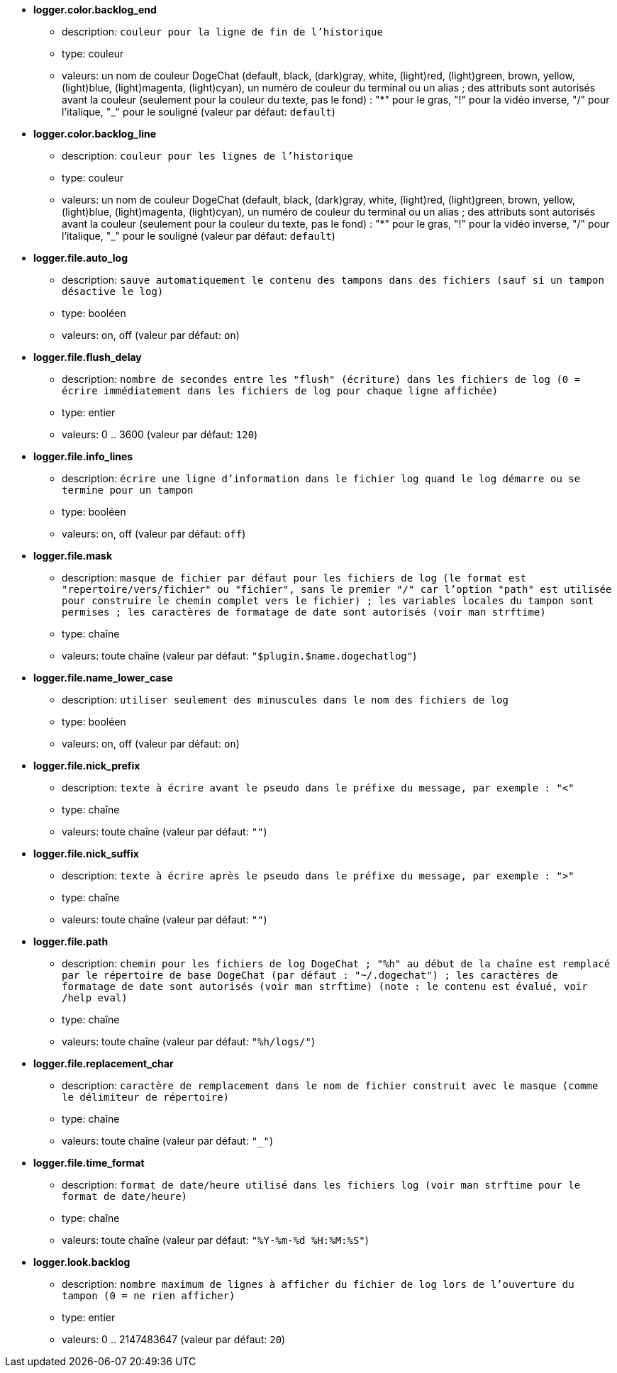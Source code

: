 //
// This file is auto-generated by script docgen.py.
// DO NOT EDIT BY HAND!
//
* [[option_logger.color.backlog_end]] *logger.color.backlog_end*
** description: `couleur pour la ligne de fin de l'historique`
** type: couleur
** valeurs: un nom de couleur DogeChat (default, black, (dark)gray, white, (light)red, (light)green, brown, yellow, (light)blue, (light)magenta, (light)cyan), un numéro de couleur du terminal ou un alias ; des attributs sont autorisés avant la couleur (seulement pour la couleur du texte, pas le fond) : "*" pour le gras, "!" pour la vidéo inverse, "/" pour l'italique, "_" pour le souligné (valeur par défaut: `default`)

* [[option_logger.color.backlog_line]] *logger.color.backlog_line*
** description: `couleur pour les lignes de l'historique`
** type: couleur
** valeurs: un nom de couleur DogeChat (default, black, (dark)gray, white, (light)red, (light)green, brown, yellow, (light)blue, (light)magenta, (light)cyan), un numéro de couleur du terminal ou un alias ; des attributs sont autorisés avant la couleur (seulement pour la couleur du texte, pas le fond) : "*" pour le gras, "!" pour la vidéo inverse, "/" pour l'italique, "_" pour le souligné (valeur par défaut: `default`)

* [[option_logger.file.auto_log]] *logger.file.auto_log*
** description: `sauve automatiquement le contenu des tampons dans des fichiers (sauf si un tampon désactive le log)`
** type: booléen
** valeurs: on, off (valeur par défaut: `on`)

* [[option_logger.file.flush_delay]] *logger.file.flush_delay*
** description: `nombre de secondes entre les "flush" (écriture) dans les fichiers de log (0 = écrire immédiatement dans les fichiers de log pour chaque ligne affichée)`
** type: entier
** valeurs: 0 .. 3600 (valeur par défaut: `120`)

* [[option_logger.file.info_lines]] *logger.file.info_lines*
** description: `écrire une ligne d'information dans le fichier log quand le log démarre ou se termine pour un tampon`
** type: booléen
** valeurs: on, off (valeur par défaut: `off`)

* [[option_logger.file.mask]] *logger.file.mask*
** description: `masque de fichier par défaut pour les fichiers de log (le format est "repertoire/vers/fichier" ou "fichier", sans le premier "/" car l'option "path" est utilisée pour construire le chemin complet vers le fichier) ; les variables locales du tampon sont permises ; les caractères de formatage de date sont autorisés (voir man strftime)`
** type: chaîne
** valeurs: toute chaîne (valeur par défaut: `"$plugin.$name.dogechatlog"`)

* [[option_logger.file.name_lower_case]] *logger.file.name_lower_case*
** description: `utiliser seulement des minuscules dans le nom des fichiers de log`
** type: booléen
** valeurs: on, off (valeur par défaut: `on`)

* [[option_logger.file.nick_prefix]] *logger.file.nick_prefix*
** description: `texte à écrire avant le pseudo dans le préfixe du message, par exemple : "<"`
** type: chaîne
** valeurs: toute chaîne (valeur par défaut: `""`)

* [[option_logger.file.nick_suffix]] *logger.file.nick_suffix*
** description: `texte à écrire après le pseudo dans le préfixe du message, par exemple : ">"`
** type: chaîne
** valeurs: toute chaîne (valeur par défaut: `""`)

* [[option_logger.file.path]] *logger.file.path*
** description: `chemin pour les fichiers de log DogeChat ; "%h" au début de la chaîne est remplacé par le répertoire de base DogeChat (par défaut : "~/.dogechat") ; les caractères de formatage de date sont autorisés (voir man strftime) (note : le contenu est évalué, voir /help eval)`
** type: chaîne
** valeurs: toute chaîne (valeur par défaut: `"%h/logs/"`)

* [[option_logger.file.replacement_char]] *logger.file.replacement_char*
** description: `caractère de remplacement dans le nom de fichier construit avec le masque (comme le délimiteur de répertoire)`
** type: chaîne
** valeurs: toute chaîne (valeur par défaut: `"_"`)

* [[option_logger.file.time_format]] *logger.file.time_format*
** description: `format de date/heure utilisé dans les fichiers log (voir man strftime pour le format de date/heure)`
** type: chaîne
** valeurs: toute chaîne (valeur par défaut: `"%Y-%m-%d %H:%M:%S"`)

* [[option_logger.look.backlog]] *logger.look.backlog*
** description: `nombre maximum de lignes à afficher du fichier de log lors de l'ouverture du tampon (0 = ne rien afficher)`
** type: entier
** valeurs: 0 .. 2147483647 (valeur par défaut: `20`)
